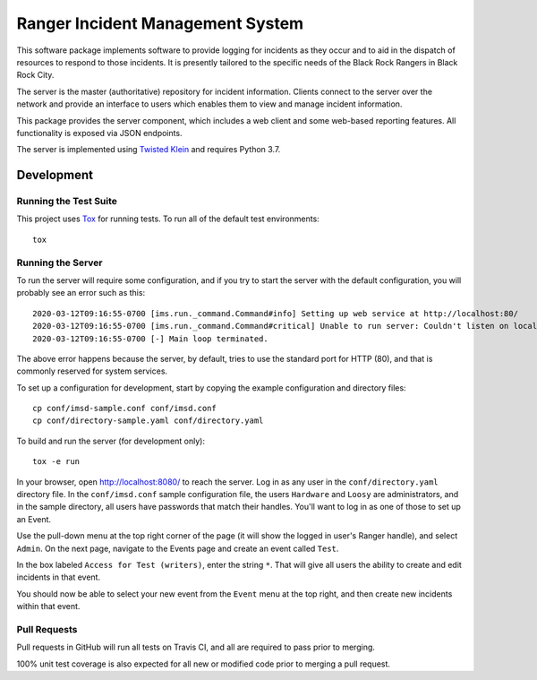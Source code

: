 Ranger Incident Management System
=================================

.. image:: https://github.com/burningmantech/ranger-ims-server/workflows/CI%2fCD/badge.svg
    :target: https://github.com/burningmantech/ranger-ims-server/actions
    :alt: Build Status
.. image:: https://codecov.io/github/burningmantech/ranger-ims-server/coverage.svg?branch=master
    :target: https://codecov.io/github/burningmantech/ranger-ims-server?branch=master
    :alt: Code Coverage
.. image:: https://requires.io/github/burningmantech/ranger-ims-server/requirements.svg?branch=master
    :target: https://requires.io/github/burningmantech/ranger-ims-server/requirements/?branch=master
    :alt: Requirements Status

This software package implements software to provide logging for incidents as they occur and to aid in the dispatch of resources to respond to those incidents.
It is presently tailored to the specific needs of the Black Rock Rangers in Black Rock City.

The server is the master (authoritative) repository for incident information.
Clients connect to the server over the network and provide an interface to users which enables them to view and manage incident information.

This package provides the server component, which includes a web client and some web-based reporting features.
All functionality is exposed via JSON endpoints.

The server is implemented using Twisted_ Klein_ and requires Python 3.7.


Development
-----------

Running the Test Suite
~~~~~~~~~~~~~~~~~~~~~~

This project uses Tox_ for running tests.
To run all of the default test environments::

    tox

Running the Server
~~~~~~~~~~~~~~~~~~

To run the server will require some configuration, and if you try to start the server with the default configuration, you will probably see an error such as this::

    2020-03-12T09:16:55-0700 [ims.run._command.Command#info] Setting up web service at http://localhost:80/
    2020-03-12T09:16:55-0700 [ims.run._command.Command#critical] Unable to run server: Couldn't listen on localhost:80: [Errno 13] Permission denied.
    2020-03-12T09:16:55-0700 [-] Main loop terminated.

The above error happens because the server, by default, tries to use the standard port for HTTP (80), and that is commonly reserved for system services.

To set up a configuration for development, start by copying the example configuration and directory files::

    cp conf/imsd-sample.conf conf/imsd.conf
    cp conf/directory-sample.yaml conf/directory.yaml

To build and run the server (for development only)::

    tox -e run

In your browser, open http://localhost:8080/ to reach the server. Log in as any user in the ``conf/directory.yaml`` directory file. In the ``conf/imsd.conf`` sample configuration file, the users ``Hardware`` and ``Loosy`` are administrators, and in the sample directory, all users have passwords that match their handles. You'll want to log in as one of those to set up an Event.

Use the pull-down menu at the top right corner of the page (it will show the logged in user's Ranger handle), and select ``Admin``. On the next page, navigate to the Events page and create an event called ``Test``.

In the box labeled ``Access for Test (writers)``, enter the string ``*``.  That will give all users the ability to create and edit incidents in that event.

You should now be able to select your new event from the ``Event`` menu at the top right, and then create new incidents within that event.

Pull Requests
~~~~~~~~~~~~~

Pull requests in GitHub will run all tests on Travis CI, and all are required to pass prior to merging.

100% unit test coverage is also expected for all new or modified code prior to merging a pull request.

.. ------------------------------------------------------------------------- ..

.. _Twisted: https://twistedmatrix.com/
.. _Klein: https://klein.readthedocs.io/
.. _Tox: http://tox.readthedocs.io/
.. _Flake8: http://flake8.pycqa.org/
.. _Mypy: http://mypy.readthedocs.io/
